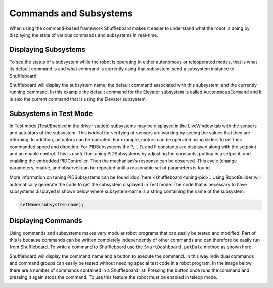 Commands and Subsystems
=======================

When using the command-based framework Shuffleboard makes it easier to understand what the robot is doing by displaying the state of various commands and subsystems in real-time.

Displaying Subsystems
---------------------

To see the status of a subsystem while the robot is operating in either autonomous or teleoperated modes, that is what its default command is and what command is currently using that subsystem, send a subsystem instance to Shuffleboard:

.. tabs::

   .. code-tab:: java

      SmartDashboard.putData(subsystem-reference);

   .. code-tab:: cpp

      SmartDashboard::PutData(subsystem-pointer);

Shuffleboard will display the subsystem name, the default command associated with this subsystem, and the currently running command. In this example the default command for the Elevator subsystem is called ``AutonomousCommand`` and it is also the current command that is using the Elevator subsystem.

.. image:: images/commands-subsystems-1.png

Subsystems in Test Mode
-----------------------

In Test mode (Test/Enabled in the driver station) subsystems may be displayed in the LiveWindow tab with the sensors and actuators of the subsystem. This is ideal for verifying of sensors are working by seeing the values that they are returning. In addition, actuators can be operated. For example, motors can be operated using sliders to set their commanded speed and direction. For PIDSubsystems the P, I, D, and F constants are displayed along with the setpoint and an enable control. This is useful for tuning PIDSubsystems by adjusting the constants, putting in a setpoint, and enabling the embedded PIDController. Then the mechanism's response can be observed. This cycle (change parameters, enable, and observe) can be repeated until a reasonable set of parameters is found.

.. image:: images/commands-subsystems-2.png

.. todo:: Add RobotBuilder links

More information on tuning PIDSubsystems can be found :doc:`here <shuffleboard-tuning-pid>`. Using RobotBuilder will automatically generate the code to get the subsystem displayed in Test mode. The code that is necessary to have subsystems displayed is shown below where subsystem-name is a string containing the name of the subsystem:

.. code-block:: java

   setName(subsystem-name);

Displaying Commands
-------------------

Using commands and subsystems makes very modular robot programs that can easily be tested and modified. Part of this is because commands can be written completely independently of other commands and can therefore be easily run from Shuffleboard. To write a command to Shuffleboard use the ``SmartDashboard.putData`` method as shown here:

.. tabs::

   .. code-tab:: java

      SmartDashboard.putData("ElevatorMove: up", new ElevatorMove(2.7));

   .. code-tab:: cpp

      SmartDashboard::PutData("ElevatorMove: up", new ElevatorMove(2.7));

Shuffleboard will display the command name and a button to execute the command. In this way individual commands and command groups can easily be tested without needing special test code in a robot program. In the image below there are a number of commands contained in a Shuffleboard list. Pressing the button once runs the command and pressing it again stops the command. To use this feature the robot must be enabled in teleop mode.

.. image:: images/commands-subsystems-3.png
